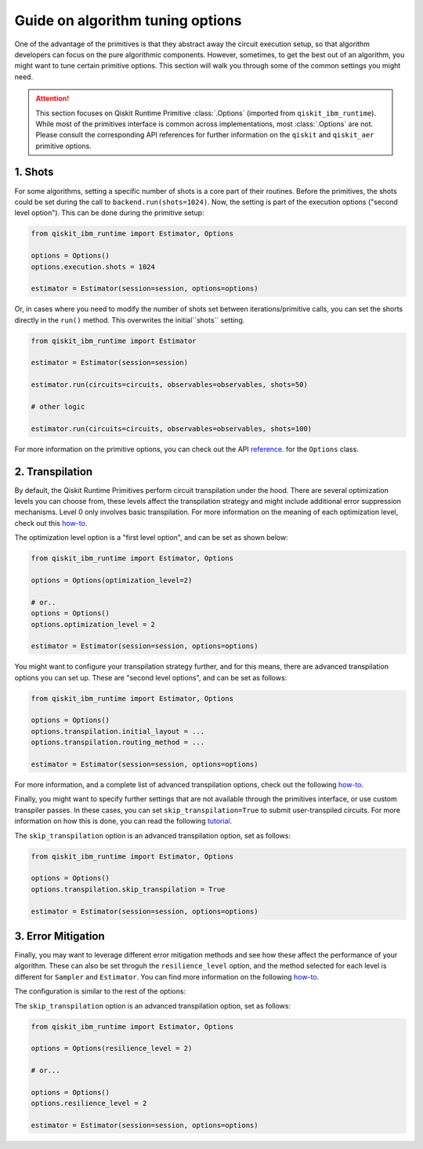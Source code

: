 Guide on algorithm tuning options
=================================

..
    I think that we can refactor this section and focus it more on "Achieving performance in your algorithms with the primitives". Here, I would include:

    1. The use of sessions
    2. How to leverage the async jobs (these already existed in backend.run() but we can highlight them)
..

One of the advantage of the primitives is that they abstract away the circuit execution setup, so that algorithm developers
can focus on the pure algorithmic components. However, sometimes, to get the best out of an algorithm, you might want
to tune certain primitive options. This section will walk you through some of the common settings you might need.

.. attention::

    This section focuses on Qiskit Runtime Primitive :class:`.Options` (imported from ``qiskit_ibm_runtime``). While
    most of the primitives interface is common across implementations, most :class:`.Options` are not. Please consult the
    corresponding API references for further information on the ``qiskit`` and ``qiskit_aer`` primitive options.

1. Shots
~~~~~~~~

For some algorithms, setting a specific number of shots is a core part of their routines. Before the primitives,
the shots could be set during the call to ``backend.run(shots=1024)``. Now, the setting is part of the execution
options ("second level option"). This can be done during the primitive setup:

.. code-block:: python

    from qiskit_ibm_runtime import Estimator, Options

    options = Options()
    options.execution.shots = 1024

    estimator = Estimator(session=session, options=options)


Or, in cases where you need to modify the number of shots set between iterations/primitive calls, you can set the
shorts directly in the ``run()`` method. This overwrites the initial``shots`` setting.

.. code-block:: python

    from qiskit_ibm_runtime import Estimator

    estimator = Estimator(session=session)

    estimator.run(circuits=circuits, observables=observables, shots=50)

    # other logic

    estimator.run(circuits=circuits, observables=observables, shots=100)

For more information on the primitive options, you can check out the API
`reference <https://qiskit.org/documentation/partners/qiskit_ibm_runtime/stubs/qiskit_ibm_runtime.options.Options.html#qiskit_ibm_runtime.options.Options>`_.
for the ``Options`` class.


2. Transpilation
~~~~~~~~~~~~~~~~

By default, the Qiskit Runtime Primitives perform circuit transpilation under the hood. There are several optimization
levels you can choose from, these levels affect the transpilation strategy and might include additional error
suppression mechanisms. Level 0 only involves basic transpilation.
For more information on the meaning of each optimization level, check out this
`how-to <https://qiskit.org/documentation/partners/qiskit_ibm_runtime/locale/es_UN/how_to/error-suppression.html#setting-the-optimization-level>`_.

The optimization level option is a "first level option", and can be set as shown below:

.. code-block:: python

    from qiskit_ibm_runtime import Estimator, Options

    options = Options(optimization_level=2)

    # or..
    options = Options()
    options.optimization_level = 2

    estimator = Estimator(session=session, options=options)


You might want to configure your transpilation strategy further, and for this means, there are advanced transpilation
options you can set up. These are "second level options", and can be set as follows:

.. code-block:: python

    from qiskit_ibm_runtime import Estimator, Options

    options = Options()
    options.transpilation.initial_layout = ...
    options.transpilation.routing_method = ...

    estimator = Estimator(session=session, options=options)

For more information, and a complete list of advanced transpilation options, check out the following
`how-to <https://qiskit.org/documentation/partners/qiskit_ibm_runtime/locale/es_UN/how_to/error-suppression.html#advanced-transpilation-options>`_.

Finally, you might want to specify further settings that are not available through the primitives interface,
or use custom transpiler passes. In these cases, you can set ``skip_transpilation=True`` to submit
user-transpiled circuits. For more information on how this is done, you can read the following
`tutorial <https://qiskit.org/documentation/partners/qiskit_ibm_runtime/tutorials/user-transpiled-circuits.html>`_.

The ``skip_transpilation`` option is an advanced transpilation option, set as follows:

.. code-block:: python

    from qiskit_ibm_runtime import Estimator, Options

    options = Options()
    options.transpilation.skip_transpilation = True

    estimator = Estimator(session=session, options=options)


3. Error Mitigation
~~~~~~~~~~~~~~~~~~~

Finally, you may want to leverage different error mitigation methods and see how these affect the performance of your
algorithm. These can also be set throguh the ``resilience_level`` option, and the method selected for each level is
different for ``Sampler`` and ``Estimator``. You can find more information on the following
`how-to <https://qiskit.org/documentation/partners/qiskit_ibm_runtime/how_to/error-mitigation.html>`_.

The configuration is similar to the rest of the options:

The ``skip_transpilation`` option is an advanced transpilation option, set as follows:

.. code-block:: python

    from qiskit_ibm_runtime import Estimator, Options

    options = Options(resilience_level = 2)

    # or...

    options = Options()
    options.resilience_level = 2

    estimator = Estimator(session=session, options=options)
